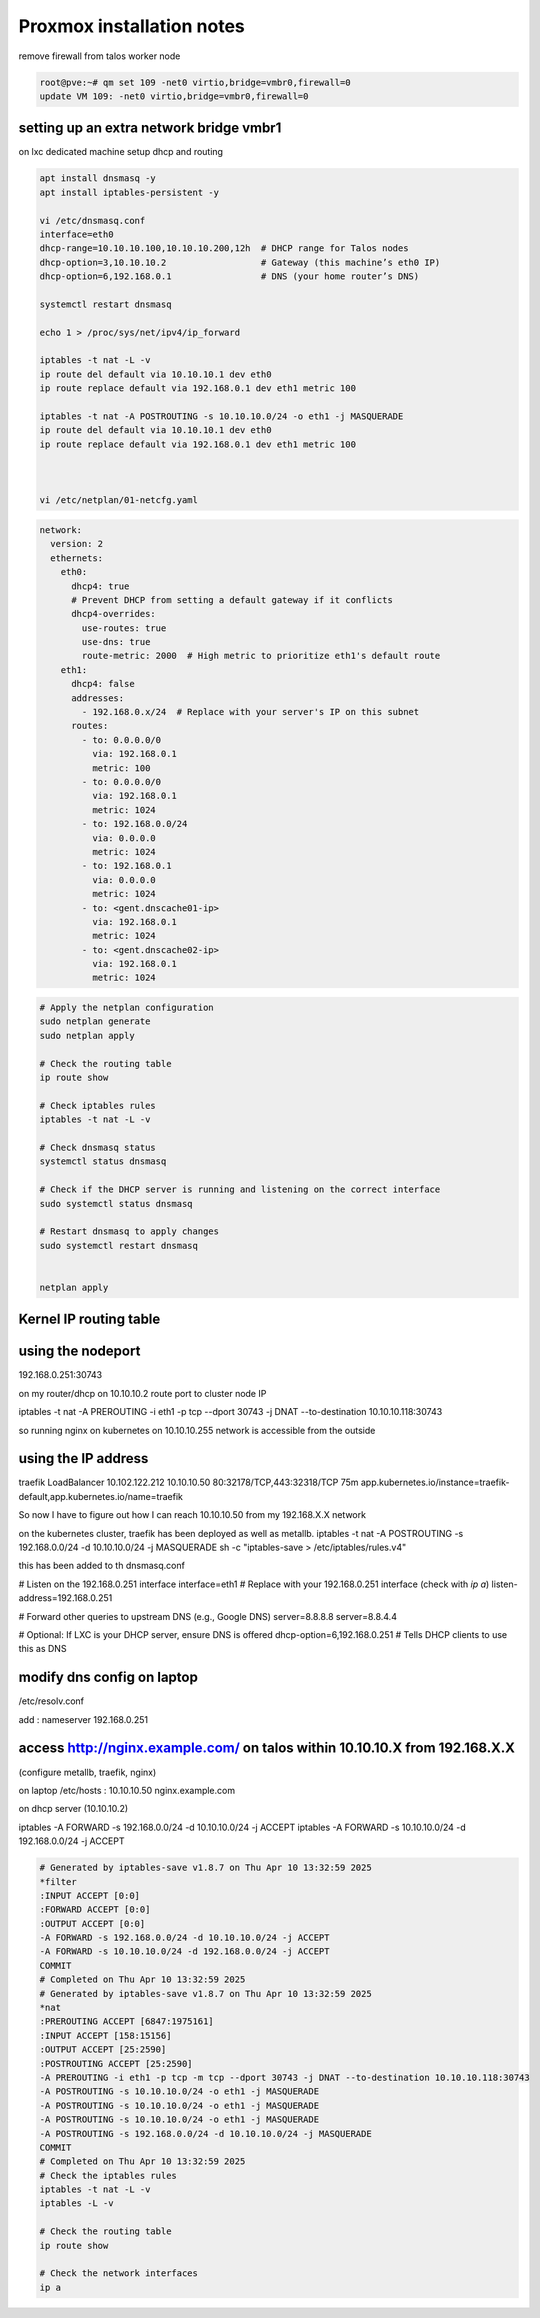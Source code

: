 Proxmox  installation notes
=============================


remove firewall from talos worker node

.. code-block:: bash


    root@pve:~# qm set 109 -net0 virtio,bridge=vmbr0,firewall=0
    update VM 109: -net0 virtio,bridge=vmbr0,firewall=0

setting up an extra network bridge vmbr1
-----------------------------------------

on lxc dedicated machine setup dhcp and routing

.. code-block:: bash


      apt install dnsmasq -y
      apt install iptables-persistent -y

      vi /etc/dnsmasq.conf 
      interface=eth0
      dhcp-range=10.10.10.100,10.10.10.200,12h  # DHCP range for Talos nodes
      dhcp-option=3,10.10.10.2                  # Gateway (this machine’s eth0 IP)
      dhcp-option=6,192.168.0.1                 # DNS (your home router’s DNS)

      systemctl restart dnsmasq

      echo 1 > /proc/sys/net/ipv4/ip_forward

      iptables -t nat -L -v
      ip route del default via 10.10.10.1 dev eth0
      ip route replace default via 192.168.0.1 dev eth1 metric 100

      iptables -t nat -A POSTROUTING -s 10.10.10.0/24 -o eth1 -j MASQUERADE
      ip route del default via 10.10.10.1 dev eth0
      ip route replace default via 192.168.0.1 dev eth1 metric 100



      vi /etc/netplan/01-netcfg.yaml


.. code-block:: yaml

    network:
      version: 2
      ethernets:
        eth0:
          dhcp4: true
          # Prevent DHCP from setting a default gateway if it conflicts
          dhcp4-overrides:
            use-routes: true
            use-dns: true
            route-metric: 2000  # High metric to prioritize eth1's default route
        eth1:
          dhcp4: false
          addresses:
            - 192.168.0.x/24  # Replace with your server's IP on this subnet
          routes:
            - to: 0.0.0.0/0
              via: 192.168.0.1
              metric: 100
            - to: 0.0.0.0/0
              via: 192.168.0.1
              metric: 1024
            - to: 192.168.0.0/24
              via: 0.0.0.0
              metric: 1024
            - to: 192.168.0.1
              via: 0.0.0.0
              metric: 1024
            - to: <gent.dnscache01-ip>
              via: 192.168.0.1
              metric: 1024
            - to: <gent.dnscache02-ip>
              via: 192.168.0.1
              metric: 1024

.. code-block:: bash

      # Apply the netplan configuration
      sudo netplan generate
      sudo netplan apply

      # Check the routing table
      ip route show

      # Check iptables rules
      iptables -t nat -L -v

      # Check dnsmasq status
      systemctl status dnsmasq

      # Check if the DHCP server is running and listening on the correct interface
      sudo systemctl status dnsmasq

      # Restart dnsmasq to apply changes
      sudo systemctl restart dnsmasq


      netplan apply


Kernel IP routing table
-----------------------

.. list-table::
      
    Destination     Gateway         Genmask         Flags Metric Ref    Use Iface
    default         192.168.0.1     0.0.0.0         UG    100    0        0 eth1
    default         192.168.0.1     0.0.0.0         UG    1024   0        0 eth1
    10.10.10.0      0.0.0.0         255.255.255.0   U     0      0        0 eth0
    192.168.0.0     0.0.0.0         255.255.255.0   U     1024   0        0 eth1
    192.168.0.1     0.0.0.0         255.255.255.255 UH    1024   0        0 eth1
    gent.dnscache01 192.168.0.1     255.255.255.255 UGH   1024   0        0 eth1
    gent.dnscache02 192.168.0.1     255.255.255.255 UGH   1024   0        0 eth1

using the nodeport
------------------
192.168.0.251:30743



on my router/dhcp on 10.10.10.2 route port to cluster node IP

iptables -t nat -A PREROUTING -i eth1 -p tcp --dport 30743 -j DNAT --to-destination 10.10.10.118:30743

so running nginx on kubernetes on 10.10.10.255 network is accessible from the outside


using the IP address
--------------------
traefik      LoadBalancer   10.102.122.212   10.10.10.50   80:32178/TCP,443:32318/TCP   75m   app.kubernetes.io/instance=traefik-default,app.kubernetes.io/name=traefik

So now I have to figure out how I can reach  10.10.10.50 from my 192.168.X.X network 

on the kubernetes cluster, traefik has been deployed as well as metallb.
iptables -t nat -A POSTROUTING -s 192.168.0.0/24 -d 10.10.10.0/24 -j MASQUERADE
sh -c "iptables-save > /etc/iptables/rules.v4"

this has been added to th dnsmasq.conf

# Listen on the 192.168.0.251 interface
interface=eth1  # Replace with your 192.168.0.251 interface (check with `ip a`)
listen-address=192.168.0.251

# Forward other queries to upstream DNS (e.g., Google DNS)
server=8.8.8.8
server=8.8.4.4

# Optional: If LXC is your DHCP server, ensure DNS is offered
dhcp-option=6,192.168.0.251  # Tells DHCP clients to use this as DNS

modify dns config on laptop
---------------------------- 
/etc/resolv.conf

add : nameserver 192.168.0.251


access http://nginx.example.com/ on talos within 10.10.10.X from 192.168.X.X
-----------------------------------------------------------------------------
(configure metallb, traefik, nginx)


on laptop /etc/hosts : 10.10.10.50 nginx.example.com

on dhcp server (10.10.10.2)

iptables -A FORWARD -s 192.168.0.0/24 -d 10.10.10.0/24 -j ACCEPT
iptables -A FORWARD -s 10.10.10.0/24 -d 192.168.0.0/24 -j ACCEPT

.. code-block:: bash
  
    # Generated by iptables-save v1.8.7 on Thu Apr 10 13:32:59 2025
    *filter
    :INPUT ACCEPT [0:0]
    :FORWARD ACCEPT [0:0]
    :OUTPUT ACCEPT [0:0]
    -A FORWARD -s 192.168.0.0/24 -d 10.10.10.0/24 -j ACCEPT
    -A FORWARD -s 10.10.10.0/24 -d 192.168.0.0/24 -j ACCEPT
    COMMIT
    # Completed on Thu Apr 10 13:32:59 2025
    # Generated by iptables-save v1.8.7 on Thu Apr 10 13:32:59 2025
    *nat
    :PREROUTING ACCEPT [6847:1975161]
    :INPUT ACCEPT [158:15156]
    :OUTPUT ACCEPT [25:2590]
    :POSTROUTING ACCEPT [25:2590]
    -A PREROUTING -i eth1 -p tcp -m tcp --dport 30743 -j DNAT --to-destination 10.10.10.118:30743
    -A POSTROUTING -s 10.10.10.0/24 -o eth1 -j MASQUERADE
    -A POSTROUTING -s 10.10.10.0/24 -o eth1 -j MASQUERADE
    -A POSTROUTING -s 10.10.10.0/24 -o eth1 -j MASQUERADE
    -A POSTROUTING -s 192.168.0.0/24 -d 10.10.10.0/24 -j MASQUERADE
    COMMIT
    # Completed on Thu Apr 10 13:32:59 2025
    # Check the iptables rules
    iptables -t nat -L -v
    iptables -L -v

    # Check the routing table
    ip route show

    # Check the network interfaces
    ip a
